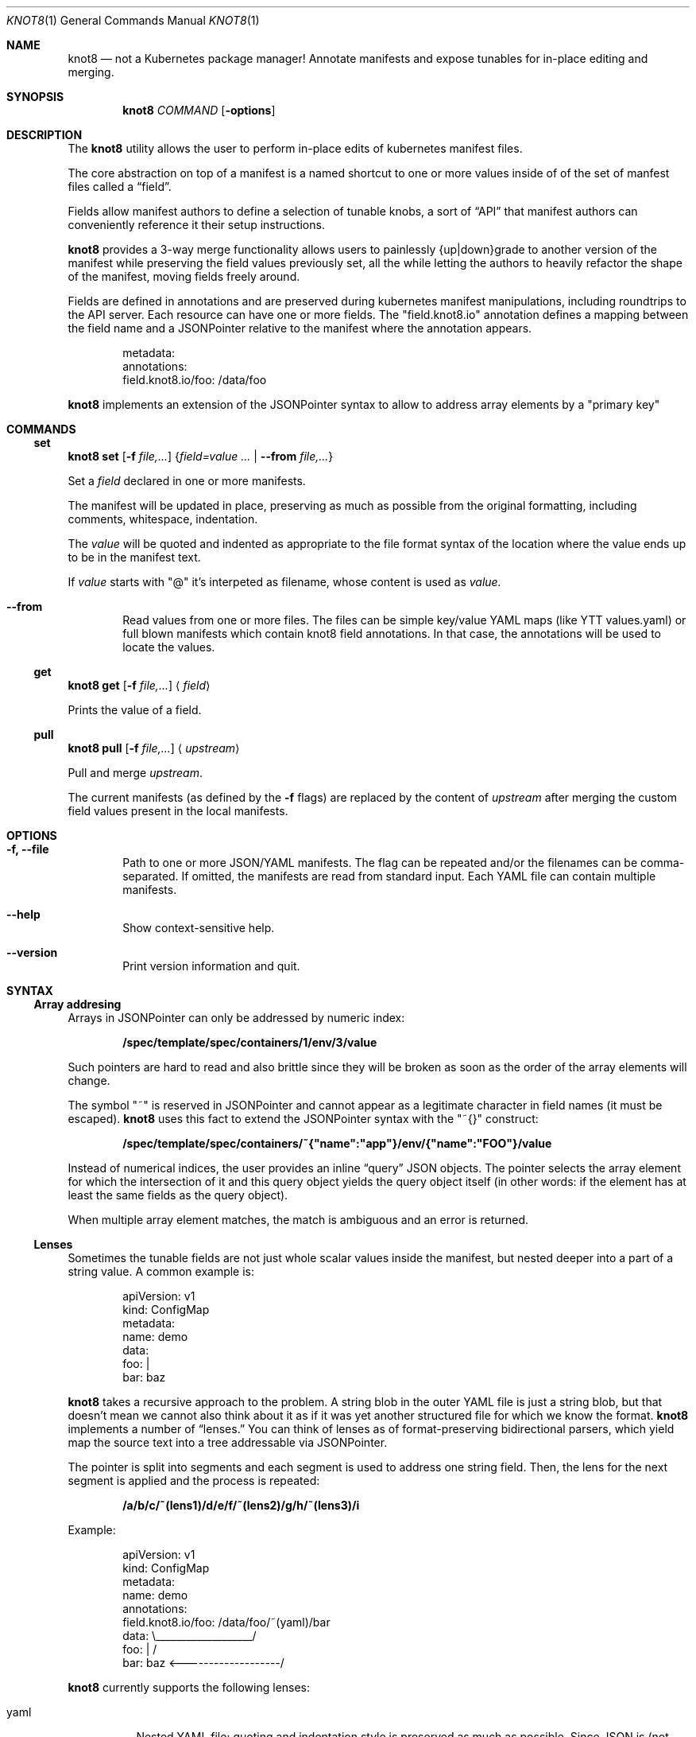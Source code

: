 .Dd $Mdocdate: March 10 2020 $
.Dt KNOT8 1
.Os ANY
.Sh NAME
.Nm knot8
.Nd not a Kubernetes package manager! Annotate manifests and expose tunables for in-place editing and merging.
.Sh SYNOPSIS
.Nm
.Ar COMMAND
.Op Fl options
.Sh DESCRIPTION
The
.Nm
utility allows the user to perform in-place edits of kubernetes manifest files.
.Pp
The core abstraction on top of a manifest is a named shortcut to one or more
values inside of of the set of manfest files called a
.Dq field .
.Pp
Fields allow manifest authors to define a selection of tunable knobs, a sort of
.Dq API
that manifest authors can conveniently reference it their setup instructions.
.Pp
.Nm
provides a 3-way merge functionality allows users to painlessly {up|down}grade to
another version of the manifest while preserving the field values previously
set, all the while letting the authors to heavily refactor the shape of the
manifest, moving fields freely around.
.Pp
Fields are defined in annotations and are preserved during kubernetes
manifest manipulations, including roundtrips to the API server.
Each resource can have one or more fields. The
.Qq field.knot8.io
annotation defines a mapping between the field name and a JSONPointer relative
to the manifest where the annotation appears.
.Bd -literal -offset indent
metadata:
  annotations:
    field.knot8.io/foo: /data/foo
.Ed
.Pp
.Nm
implements an extension of the JSONPointer syntax to allow to address array
elements by a
.Qq primary key
.Sh COMMANDS
.
.\" Subcommand: set
.Ss set
.
.Nm Ic set Op Fl f Ar file,...
.Brq Ar field=value ... | Fl Fl from Ar file,...
.Pp
Set a
.Ar field
declared in one or more manifests.
.Pp
The manifest will be updated in place, preserving as much as possible from the
original formatting, including comments, whitespace, indentation.
.Pp
The
.Ar value
will be quoted and indented as appropriate to the file format syntax
of the location where the value ends up to be in the manifest text.
.Pp
If
.Ar value
starts with
.Qq @
it's interpeted as filename, whose content is used as
.Ar value.
.Bl -tag -width 4n
.It Fl Fl from
Read values from one or more files. The files can be simple key/value YAML maps
(like YTT values.yaml) or full blown manifests which contain knot8 field
annotations. In that case, the annotations will be used to locate the values.
.El
.
.\" Subcommand: get
.Ss get
.Nm Ic get Op Fl f Ar file,...
.Aq Ar field
.Pp
Prints the value of a field.
.
.\" Subcommand: pull
.Ss pull
.
.Nm Ic pull Op Fl f Ar file,...
.Aq Ar upstream
.Pp
Pull and merge
.Ar upstream .
.Pp
The current manifests (as defined by the
.Fl f
flags) are replaced by the content of
.Ar upstream
after merging the custom field values present in the local manifests.
.Sh OPTIONS
.Bl -tag -width 4n
.It Fl f, Fl Fl file
Path to one or more JSON/YAML manifests. The flag can be repeated and/or
the filenames can be comma-separated. If omitted, the manifests are read from
standard input. Each YAML file can contain multiple manifests.
.It Fl Fl help
Show context-sensitive help.
.It Fl Fl version
Print version information and quit.
.El
.Sh SYNTAX
.Ss Array addresing
Arrays in JSONPointer can only be addressed by numeric index:
.Pp
.Dl /spec/template/spec/containers/1/env/3/value
.Pp
Such pointers are hard to read and also brittle since they will be broken as
soon as the order of the array elements will change.
.Pp
The symbol
.Qq ~
is reserved in JSONPointer and cannot appear as a legitimate character in field
names (it must be escaped).
.Nm
uses this fact to extend the JSONPointer syntax with the
.Qq ~{}
construct:
.Pp
.Dl /spec/template/spec/containers/~{"name":"app"}/env/{"name":"FOO"}/value
.Pp
Instead of numerical indices, the user provides an inline
.Dq query
JSON objects.
The pointer selects the array element for which the intersection of it and this
query object yields the query object itself (in other words: if the element has
at least the same fields as the query object).
.Pp
When multiple array element matches, the match is ambiguous and an error is
returned.
.Ss Lenses
Sometimes the tunable fields are not just whole scalar values inside the
manifest, but nested deeper into a part of a string value. A common example is:
.Bd -literal -offset indent
apiVersion: v1
kind: ConfigMap
metadata:
  name: demo
data:
  foo: |
    bar: baz
.Ed
.Pp
.Nm
takes a recursive approach to the problem. A string blob in the outer YAML
file is just a string blob, but that doesn't mean we cannot also think about it
as if it was yet another structured file for which we know the format.
.Nm
implements a number of
.Dq lenses.
You can think of lenses as of format-preserving bidirectional parsers, which
yield map the source text into a tree addressable via JSONPointer.
.Pp
The pointer is split into
segments and each segment is used to address one string field. Then, the lens
for the next segment is applied and the process is repeated:
.Pp
.Dl /a/b/c/~(lens1)/d/e/f/~(lens2)/g/h/~(lens3)/i
.Pp
Example:
.Bd -literal -offset indent
apiVersion: v1
kind: ConfigMap
metadata:
  name: demo
  annotations:
    field.knot8.io/foo: /data/foo/~(yaml)/bar
data:                   \\___________________/
  foo: |                          /
    bar: baz <-------------------/
.Ed
.Pp
.Nm
currently supports the following lenses:
.Bl -tag -width Ds
.It yaml
Nested YAML file; quoting and indentation style is preserved as much as
possible. Since JSON is (not quite, but close enough in practice) a
subset of YAML, the same lens works for JSON too.
.It toml
TOML support is preliminary, but simple key = "value" lines can addressed.
.It base64
The Base64 codec allows editing base64 encoded text bodies (e.g. in Secrets).
.El
.Sh EXAMPLES
.Ss Pull
Imagine you download an app manifest:
.Pp
.Dl $ wget https://my.app/v1/app.yaml
.Pp
Let's take a look at the content of that manifest:
.Bd -literal -offset indent
$ cat app.yaml
apiVersion: v1
kind: ConfigMap
metadata:
  name: demo2
  annotations:
    field.knot8.io/foo: /data/foo
    field.knot8.io/bar: /data/bar
    knot8.io/original: |
      foo: meow
      bar: "1"
data:
  foo: meow
  bar: "1"
.Ed
.Pp
You can edit some of the supported fields manually or via the
.Sx set
command:
.Pp
.Dl $ knot8 set -f app.yaml foo=WOOF
.Pp
We can see how this command affected the manifest file:
.Bd -literal -offset indent
$ cat app.yaml
apiVersion: v1
kind: ConfigMap
metadata:
  name: demo2
  annotations:
    field.knot8.io/foo: /data/foo
    field.knot8.io/bar: /data/bar
    knot8.io/original: |
      foo: meow
      bar: "1"
data:
  foo: WOOF
  bar: "1"
.Ed
Now imagine you want to upgrade to the v2 version of the manifest:
.Bd -literal -offset indent
apiVersion: v1
kind: ConfigMap
metadata:
  name: bettername
  annotations:
    field.knot8.io/foo: /data/fu
    field.knot8.io/bar: /data/ba
    knot8.io/original: |
      foo: miau
      bar: "42"
data:
  fu: miau
  ba: "42"
.Ed
.Pp
The
.Sx pull
command will download the new version and perform the 3-way merge.
.Pp
.Dl $ knot8 pull -f app.yaml https://my.app/v2/app.yaml
.Pp
Let's see the result of the merge:
.Bd -literal -offset indent
$ cat app.yaml
apiVersion: v1
kind: ConfigMap
metadata:
  name: bettername
  annotations:
    field.knot8.io/foo: /data/fu
    field.knot8.io/bar: /data/ba
    knot8.io/original: |
      foo: miau
      bar: "42"
data:
  fu: WOOF
  ba: "42"
.Ed
.Sh SEE ALSO
.Xr kubectl 1
.Sh STANDARDS
RC6901 JSONPointer
.Sh HISTORY
Created in 2020 as an experiment to see how far we can go without requiring to
template all the things.
.Sh AUTHORS
.An Marko Mikulicic Aq Mt mkmik@vmware.com
